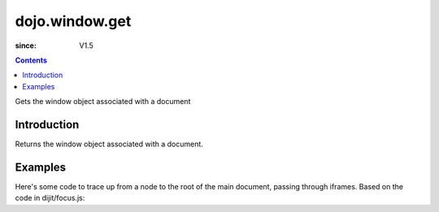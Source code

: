 .. _dojo/window/get:

==================
dojo.window.get
==================

:since: V1.5

.. contents::
   :depth: 2

Gets the window object associated with a document

Introduction
============

Returns the window object associated with a document.

Examples
========

Here's some code to trace up from a node to the root of the main document, passing through iframes.   Based on the code in dijit/focus.js:

.. js ::

    // Dojo 1.7 (AMD)
    require(["dojo/window", "dojo/_base/window"], function(win, baseWin){
        while(node){
            if(node.tagName && node.tagName.toLowerCase() == "body"){
                // is this the root of the document or just the root of an iframe?
                if(node === baseWin.body()){
                    // node is the root of the main document
                    break;
                }
                // otherwise, find the iframe this node refers to (can't access it via parentNode,
                // need to do this trick instead). window.frameElement is supported in IE/FF/Webkit
                node=win.get(node.ownerDocument).frameElement;
            }else{
                node=node.parentNode;
            }
        }
    );

.. js ::
            
    // Dojo < 1.7
    while(node){
        if(node.tagName && node.tagName.toLowerCase() == "body"){
            // is this the root of the document or just the root of an iframe?
            if(node === dojo.body()){
                // node is the root of the main document
                break;
            }
            // otherwise, find the iframe this node refers to (can't access it via parentNode,
            // need to do this trick instead). window.frameElement is supported in IE/FF/Webkit
            node=dojo.window.get(node.ownerDocument).frameElement;
        }else{
            node=node.parentNode;
        }
    }
